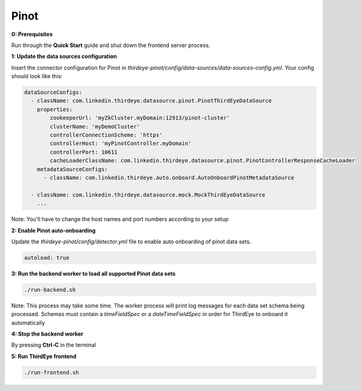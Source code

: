 ..
.. Licensed to the Apache Software Foundation (ASF) under one
.. or more contributor license agreements.  See the NOTICE file
.. distributed with this work for additional information
.. regarding copyright ownership.  The ASF licenses this file
.. to you under the Apache License, Version 2.0 (the
.. "License"); you may not use this file except in compliance
.. with the License.  You may obtain a copy of the License at
..
..   http://www.apache.org/licenses/LICENSE-2.0
..
.. Unless required by applicable law or agreed to in writing,
.. software distributed under the License is distributed on an
.. "AS IS" BASIS, WITHOUT WARRANTIES OR CONDITIONS OF ANY
.. KIND, either express or implied.  See the License for the
.. specific language governing permissions and limitations
.. under the License.
..

.. _pinot:

Pinot
=====

**0: Prerequisites**

Run through the **Quick Start** guide and shut down the frontend server process.


**1: Update the data sources configuration**

Insert the connector configuration for Pinot in `thirdeye-pinot/config/data-sources/data-sources-config.yml`. Your config should look like this:

.. code-block:: yaml

    dataSourceConfigs:
      - className: com.linkedin.thirdeye.datasource.pinot.PinotThirdEyeDataSource
        properties:
            zookeeperUrl: 'myZkCluster.myDomain:12913/pinot-cluster'
            clusterName: 'myDemoCluster'
            controllerConnectionScheme: 'https'
            controllerHost: 'myPinotController.myDomain'
            controllerPort: 10611
            cacheLoaderClassName: com.linkedin.thirdeye.datasource.pinot.PinotControllerResponseCacheLoader
        metadataSourceConfigs:
          - className: com.linkedin.thirdeye.auto.onboard.AutoOnboardPinotMetadataSource

      - className: com.linkedin.thirdeye.datasource.mock.MockThirdEyeDataSource
        ...


Note: You'll have to change the host names and port numbers according to your setup


**2: Enable Pinot auto-onboarding**

Update the `thirdeye-pinot/config/detector.yml` file to enable auto onboarding of pinot data sets.

.. code-block:: yaml

    autoload: true



**3: Run the backend worker to load all supported Pinot data sets**

.. code-block:: bash

    ./run-backend.sh


Note: This process may take some time. The worker process will print log messages for each data set schema being processed. Schemas must contain a `timeFieldSpec` or a `dateTimeFieldSpec` in order for ThirdEye to onboard it automatically


**4: Stop the backend worker**

By pressing **Ctrl-C** in the terminal


**5: Run ThirdEye frontend**

.. code-block:: bash

    ./run-frontend.sh
